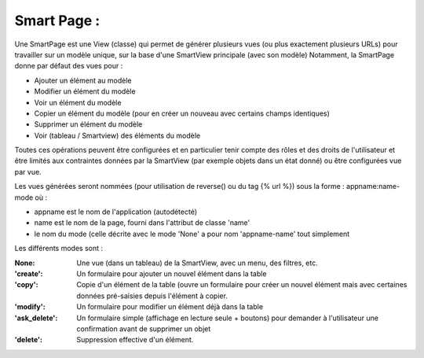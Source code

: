 ========================
Smart Page :
========================

Une SmartPage est une View (classe) qui permet de générer plusieurs vues (ou plus exactement plusieurs URLs)
pour travailler sur un modèle unique, sur la base d'une SmartView principale (avec son modèle)
Notamment, la SmartPage donne par défaut des vues pour :

- Ajouter un élément au modèle
- Modifier un élément du modèle
- Voir un élément du modèle
- Copier un élément du modèle (pour en créer un nouveau avec certains champs identiques)
- Supprimer un élément du modèle
- Voir (tableau / Smartview) des éléments du modèle

Toutes ces opérations peuvent être configurées et en particulier tenir compte des rôles et des droits de l'utilisateur et
être limités aux contraintes données par la SmartView (par exemple objets dans un état donné)
ou être configurées vue par vue.

Les vues générées seront nommées (pour utilisation de reverse() ou du tag {% url %}) sous la forme :
appname:name-mode
où :

- appname est le nom de l'application (autodétecté)
- name est le nom de la page, fourni dans l'attribut de classe 'name'
- le nom du mode (celle décrite avec le mode 'None' a pour nom 'appname-name' tout simplement

Les différents modes sont :

:None: Une vue (dans un tableau) de la SmartView, avec un menu, des filtres, etc.
:'create': Un formulaire pour ajouter un nouvel élément dans la table
:'copy': Copie d'un élément de la table (ouvre un formulaire pour créer un nouvel élément mais avec certaines données
    pré-saisies depuis l'élément à copier.
:'modify': Un formulaire pour modifier un élément déjà dans la table
:'ask_delete': Un formulaire simple (affichage en lecture seule + boutons) pour demander à
    l'utilisateur une confirmation avant de supprimer un objet
:'delete': Suppression effective d'un élément.
